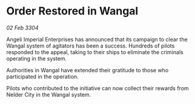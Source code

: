 * Order Restored in Wangal

/02 Feb 3304/

Angeli Imperial Enterprises has announced that its campaign to clear the Wangal system of agitators has been a success. Hundreds of pilots responded to the appeal, taking to their ships to eliminate the criminals operating in the system. 

Authorities in Wangal have extended their gratitude to those who participated in the operation. 

Pilots who contributed to the initiative can now collect their rewards from Nelder City in the Wangal system.